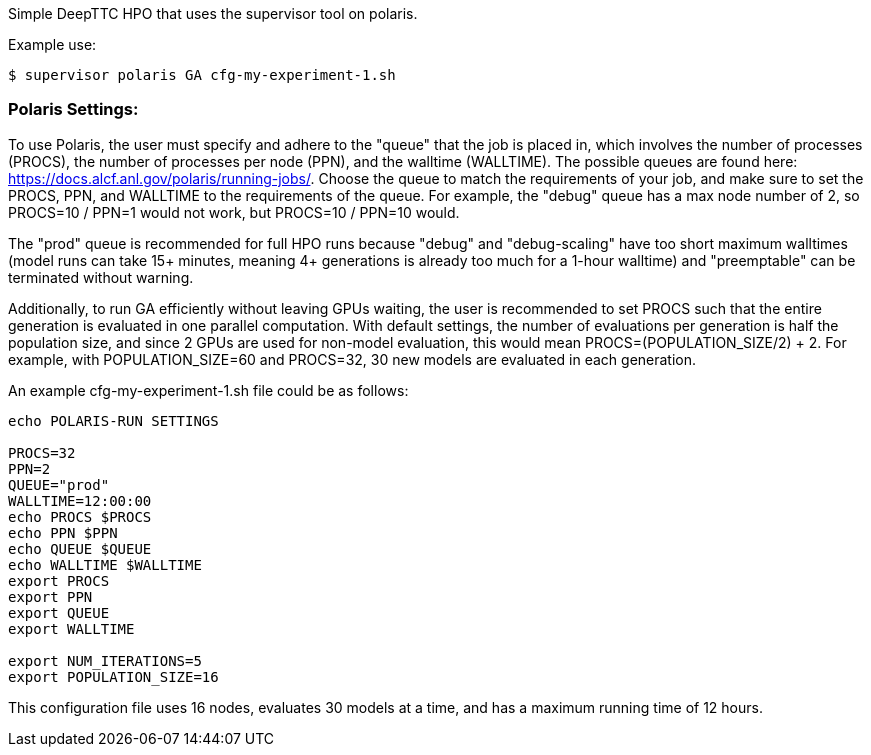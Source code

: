 Simple DeepTTC HPO that uses the supervisor tool on polaris.

Example use:
----
$ supervisor polaris GA cfg-my-experiment-1.sh
----

=== Polaris Settings:

To use Polaris, the user must specify and adhere to the "queue" that the job is placed in, which involves the number of processes (PROCS), the number of processes per node (PPN), and the walltime (WALLTIME). The possible queues are found here: https://docs.alcf.anl.gov/polaris/running-jobs/. Choose the queue to match the requirements of your job, and make sure to set the PROCS, PPN, and WALLTIME to the requirements of the queue. For example, the "debug" queue has a max node number of 2, so PROCS=10 / PPN=1 would not work, but PROCS=10 / PPN=10 would. 

The "prod" queue is recommended for full HPO runs because "debug" and "debug-scaling" have too short maximum walltimes (model runs can take 15+ minutes, meaning 4+ generations is already too much for a 1-hour walltime) and "preemptable" can be terminated without warning.

Additionally, to run GA efficiently without leaving GPUs waiting, the user is recommended to set PROCS such that the entire generation is evaluated in one parallel computation. With default settings, the number of evaluations per generation is half the population size, and since 2 GPUs are used for non-model evaluation, this would mean PROCS=(POPULATION_SIZE/2) + 2. For example, with POPULATION_SIZE=60 and PROCS=32, 30 new models are evaluated in each generation.

An example cfg-my-experiment-1.sh file could be as follows:

----
echo POLARIS-RUN SETTINGS

PROCS=32
PPN=2
QUEUE="prod"
WALLTIME=12:00:00
echo PROCS $PROCS
echo PPN $PPN
echo QUEUE $QUEUE
echo WALLTIME $WALLTIME
export PROCS
export PPN
export QUEUE
export WALLTIME

export NUM_ITERATIONS=5
export POPULATION_SIZE=16
----

This configuration file uses 16 nodes, evaluates 30 models at a time, and has a maximum running time of 12 hours.
